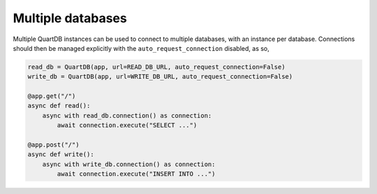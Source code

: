 Multiple databases
==================

Multiple QuartDB instances can be used to connect to multiple
databases, with an instance per database. Connections should then be
managed explicitly with the ``auto_request_connection`` disabled, as
so,

.. code-block:: python

    read_db = QuartDB(app, url=READ_DB_URL, auto_request_connection=False)
    write_db = QuartDB(app, url=WRITE_DB_URL, auto_request_connection=False)

    @app.get("/")
    async def read():
        async with read_db.connection() as connection:
            await connection.execute("SELECT ...")

    @app.post("/")
    async def write():
        async with write_db.connection() as connection:
            await connection.execute("INSERT INTO ...")
